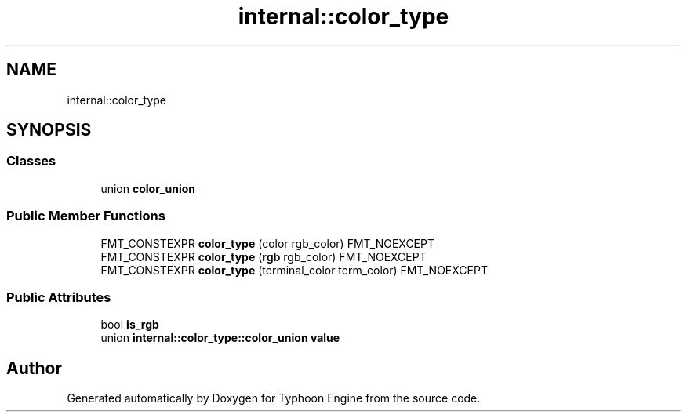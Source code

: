 .TH "internal::color_type" 3 "Sat Jul 20 2019" "Version 0.1" "Typhoon Engine" \" -*- nroff -*-
.ad l
.nh
.SH NAME
internal::color_type
.SH SYNOPSIS
.br
.PP
.SS "Classes"

.in +1c
.ti -1c
.RI "union \fBcolor_union\fP"
.br
.in -1c
.SS "Public Member Functions"

.in +1c
.ti -1c
.RI "FMT_CONSTEXPR \fBcolor_type\fP (color rgb_color) FMT_NOEXCEPT"
.br
.ti -1c
.RI "FMT_CONSTEXPR \fBcolor_type\fP (\fBrgb\fP rgb_color) FMT_NOEXCEPT"
.br
.ti -1c
.RI "FMT_CONSTEXPR \fBcolor_type\fP (terminal_color term_color) FMT_NOEXCEPT"
.br
.in -1c
.SS "Public Attributes"

.in +1c
.ti -1c
.RI "bool \fBis_rgb\fP"
.br
.ti -1c
.RI "union \fBinternal::color_type::color_union\fP \fBvalue\fP"
.br
.in -1c

.SH "Author"
.PP 
Generated automatically by Doxygen for Typhoon Engine from the source code\&.
